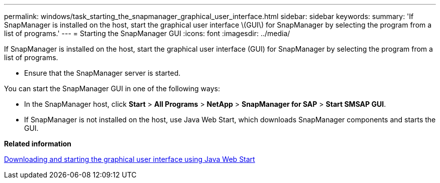 ---
permalink: windows/task_starting_the_snapmanager_graphical_user_interface.html
sidebar: sidebar
keywords: 
summary: 'If SnapManager is installed on the host, start the graphical user interface \(GUI\) for SnapManager by selecting the program from a list of programs.'
---
= Starting the SnapManager GUI
:icons: font
:imagesdir: ../media/

[.lead]
If SnapManager is installed on the host, start the graphical user interface (GUI) for SnapManager by selecting the program from a list of programs.

* Ensure that the SnapManager server is started.

You can start the SnapManager GUI in one of the following ways:

* In the SnapManager host, click *Start* > *All Programs* > *NetApp* > *SnapManager for SAP* > *Start SMSAP GUI*.
* If SnapManager is not installed on the host, use Java Web Start, which downloads SnapManager components and starts the GUI.

*Related information*

xref:task_downloading_and_starting_the_graphical_user_interface_using_java_web_start_windows.adoc[Downloading and starting the graphical user interface using Java Web Start]
